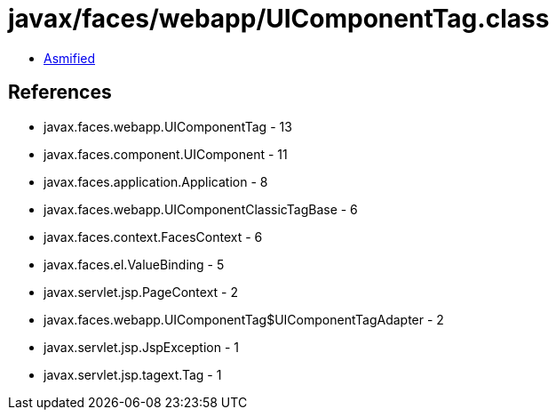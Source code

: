 = javax/faces/webapp/UIComponentTag.class

 - link:UIComponentTag-asmified.java[Asmified]

== References

 - javax.faces.webapp.UIComponentTag - 13
 - javax.faces.component.UIComponent - 11
 - javax.faces.application.Application - 8
 - javax.faces.webapp.UIComponentClassicTagBase - 6
 - javax.faces.context.FacesContext - 6
 - javax.faces.el.ValueBinding - 5
 - javax.servlet.jsp.PageContext - 2
 - javax.faces.webapp.UIComponentTag$UIComponentTagAdapter - 2
 - javax.servlet.jsp.JspException - 1
 - javax.servlet.jsp.tagext.Tag - 1
